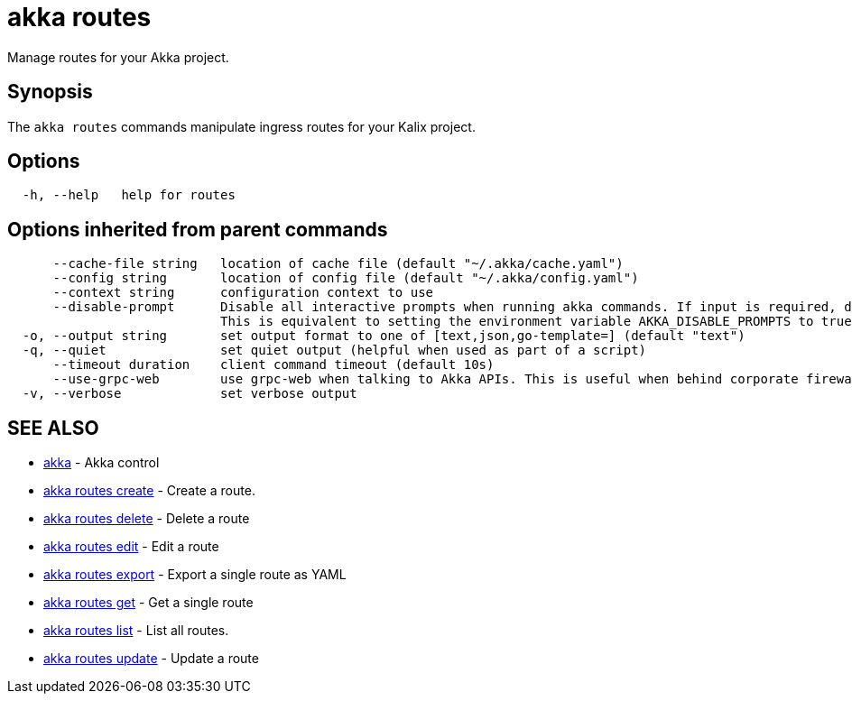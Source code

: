 = akka routes

Manage routes for your Akka project.

== Synopsis

The `akka routes` commands manipulate ingress routes for your Kalix project.

== Options

----
  -h, --help   help for routes
----

== Options inherited from parent commands

----
      --cache-file string   location of cache file (default "~/.akka/cache.yaml")
      --config string       location of config file (default "~/.akka/config.yaml")
      --context string      configuration context to use
      --disable-prompt      Disable all interactive prompts when running akka commands. If input is required, defaults will be used, or an error will be raised.
                            This is equivalent to setting the environment variable AKKA_DISABLE_PROMPTS to true.
  -o, --output string       set output format to one of [text,json,go-template=] (default "text")
  -q, --quiet               set quiet output (helpful when used as part of a script)
      --timeout duration    client command timeout (default 10s)
      --use-grpc-web        use grpc-web when talking to Akka APIs. This is useful when behind corporate firewalls that decrypt traffic but don't support HTTP/2.
  -v, --verbose             set verbose output
----

== SEE ALSO

* link:akka.html[akka]	 - Akka control
* link:akka_routes_create.html[akka routes create]	 - Create a route.
* link:akka_routes_delete.html[akka routes delete]	 - Delete a route
* link:akka_routes_edit.html[akka routes edit]	 - Edit a route
* link:akka_routes_export.html[akka routes export]	 - Export a single route as YAML
* link:akka_routes_get.html[akka routes get]	 - Get a single route
* link:akka_routes_list.html[akka routes list]	 - List all routes.
* link:akka_routes_update.html[akka routes update]	 - Update a route

[discrete]


